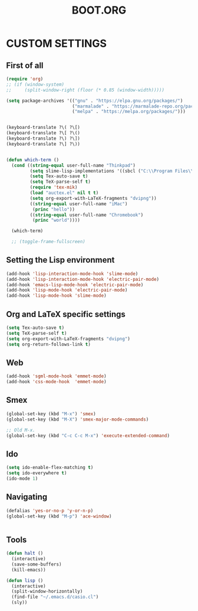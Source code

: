 #+TITLE: BOOT.ORG




* CUSTOM SETTINGS
  

** First of all

#+BEGIN_SRC emacs-lisp
          (require 'org)
          ;; (if (window-system)
          ;;     (split-window-right (floor (* 0.85 (window-width)))))

          (setq package-archives '(("gnu" . "https://elpa.gnu.org/packages/")
                                   ("marmalade" . "https://marmalade-repo.org/packages/")
                                   ("melpa" . "https://melpa.org/packages/")))


          (keyboard-translate ?\( ?\[)
          (keyboard-translate ?\[ ?\()
          (keyboard-translate ?\) ?\])
          (keyboard-translate ?\] ?\))


          (defun which-term ()
            (cond ((string-equal user-full-name "Thinkpad")
                   (setq slime-lisp-implementations '((sbcl ("C:\\Program Files\\Steel Bank Common Lisp\\1.3.18\\sbcl.exe" "--core" "C:\\Program Files\\Steel Bank Common Lisp\\1.3.18\\sbcl.core"))))
                   (setq Tex-auto-save t)
                   (setq TeX-parse-self t)
                   (require 'tex-mik)
                   (load "auctex.el" nil t t)
                   (setq org-export-with-LaTeX-fragments "dvipng"))
                   ((string-equal user-full-name "iMac")
                    (princ "hello"))
                   ((string-equal user-full-name "Chromebook")
                    (princ "world"))))

            (which-term)

            ;; (toggle-frame-fullscreen)
#+END_SRC

  
** Setting the Lisp environment

#+BEGIN_SRC emacs-lisp  
  (add-hook 'lisp-interaction-mode-hook 'slime-mode)
  (add-hook 'lisp-interaction-mode-hook 'electric-pair-mode)
  (add-hook 'emacs-lisp-mode-hook 'electric-pair-mode)
  (add-hook 'lisp-mode-hook 'electric-pair-mode)
  (add-hook 'lisp-mode-hook 'slime-mode)
#+END_SRC


** Org and LaTeX specific settings   

#+BEGIN_SRC emacs-lisp   
    (setq Tex-auto-save t)
    (setq TeX-parse-self t)
    (setq org-export-with-LaTeX-fragments "dvipng")
    (setq org-return-follows-link t)
#+END_SRC


** Web

#+BEGIN_SRC emacs-lisp
  (add-hook 'sgml-mode-hook 'emmet-mode)
  (add-hook 'css-mode-hook  'emmet-mode)
#+END_SRC


** Smex

#+BEGIN_SRC emacs-lisp
(global-set-key (kbd "M-x") 'smex)
(global-set-key (kbd "M-X") 'smex-major-mode-commands)

;; Old M-x.
(global-set-key (kbd "C-c C-c M-x") 'execute-extended-command)
#+END_SRC


** Ido

#+BEGIN_SRC emacs-lisp
  (setq ido-enable-flex-matching t)
  (setq ido-everywhere t)
  (ido-mode 1)
#+END_SRC


** Navigating

#+BEGIN_SRC emacs-lisp
  (defalias 'yes-or-no-p 'y-or-n-p)
  (global-set-key (kbd "M-p") 'ace-window)


#+END_SRC


** Tools

#+BEGIN_SRC emacs-lisp   
  (defun halt ()
    (interactive)
    (save-some-buffers)
    (kill-emacs))

  (defun lisp ()
    (interactive)
    (split-window-horizontally)
    (find-file "~/.emacs.d/casio.cl")
    (sly))
#+END_SRC
